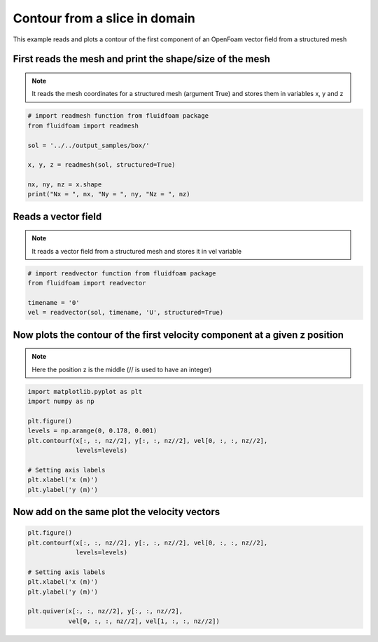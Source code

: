 
.. DO NOT EDIT.
.. THIS FILE WAS AUTOMATICALLY GENERATED BY SPHINX-GALLERY.
.. TO MAKE CHANGES, EDIT THE SOURCE PYTHON FILE:
.. "auto_examples/structured/plot_1_contour.py"
.. LINE NUMBERS ARE GIVEN BELOW.

.. only:: html

    .. note::
        :class: sphx-glr-download-link-note

        Click :ref:`here <sphx_glr_download_auto_examples_structured_plot_1_contour.py>`
        to download the full example code

.. rst-class:: sphx-glr-example-title

.. _sphx_glr_auto_examples_structured_plot_1_contour.py:


Contour from a slice in domain
==============================

This example reads and plots a contour of the first component of an OpenFoam
vector field from a structured mesh

.. GENERATED FROM PYTHON SOURCE LINES 10-15

First reads the mesh and print the shape/size of the mesh
---------------------------------------------------------

.. note:: It reads the mesh coordinates for a structured mesh (argument True)
          and stores them in variables x, y and z

.. GENERATED FROM PYTHON SOURCE LINES 15-26

.. code-block:: default


    # import readmesh function from fluidfoam package
    from fluidfoam import readmesh

    sol = '../../output_samples/box/'

    x, y, z = readmesh(sol, structured=True)

    nx, ny, nz = x.shape
    print("Nx = ", nx, "Ny = ", ny, "Nz = ", nz)





.. rst-class:: sphx-glr-script-out

 Out:

 .. code-block:: none

    Reading file ../../output_samples/box//constant/polyMesh/owner
    Reading file ../../output_samples/box//constant/polyMesh/faces
    Reading file ../../output_samples/box//constant/polyMesh/points
    Reading file ../../output_samples/box//constant/polyMesh/neighbour
    Nx =  20 Ny =  24 Nz =  15




.. GENERATED FROM PYTHON SOURCE LINES 27-32

Reads a vector field
--------------------

.. note:: It reads a vector field from a structured mesh
          and stores it in vel variable

.. GENERATED FROM PYTHON SOURCE LINES 32-39

.. code-block:: default


    # import readvector function from fluidfoam package
    from fluidfoam import readvector

    timename = '0'
    vel = readvector(sol, timename, 'U', structured=True)





.. rst-class:: sphx-glr-script-out

 Out:

 .. code-block:: none

    Reading file ../../output_samples/box/0/U
    Reading file ../../output_samples/box//constant/polyMesh/owner
    Reading file ../../output_samples/box//constant/polyMesh/faces
    Reading file ../../output_samples/box//constant/polyMesh/points
    Reading file ../../output_samples/box//constant/polyMesh/neighbour




.. GENERATED FROM PYTHON SOURCE LINES 40-44

Now plots the contour of the first velocity component at a given z position
---------------------------------------------------------------------------

.. note:: Here the position z is the middle (// is used to have an integer)

.. GENERATED FROM PYTHON SOURCE LINES 44-57

.. code-block:: default


    import matplotlib.pyplot as plt
    import numpy as np

    plt.figure()
    levels = np.arange(0, 0.178, 0.001)
    plt.contourf(x[:, :, nz//2], y[:, :, nz//2], vel[0, :, :, nz//2],
                 levels=levels)

    # Setting axis labels
    plt.xlabel('x (m)')
    plt.ylabel('y (m)')




.. image-sg:: /auto_examples/structured/images/sphx_glr_plot_1_contour_001.png
   :alt: plot 1 contour
   :srcset: /auto_examples/structured/images/sphx_glr_plot_1_contour_001.png
   :class: sphx-glr-single-img


.. rst-class:: sphx-glr-script-out

 Out:

 .. code-block:: none


    Text(33.847222222222214, 0.5, 'y (m)')



.. GENERATED FROM PYTHON SOURCE LINES 58-61

Now add on the same plot the velocity vectors
---------------------------------------------


.. GENERATED FROM PYTHON SOURCE LINES 61-72

.. code-block:: default


    plt.figure()
    plt.contourf(x[:, :, nz//2], y[:, :, nz//2], vel[0, :, :, nz//2],
                 levels=levels)

    # Setting axis labels
    plt.xlabel('x (m)')
    plt.ylabel('y (m)')

    plt.quiver(x[:, :, nz//2], y[:, :, nz//2],
               vel[0, :, :, nz//2], vel[1, :, :, nz//2])



.. image-sg:: /auto_examples/structured/images/sphx_glr_plot_1_contour_002.png
   :alt: plot 1 contour
   :srcset: /auto_examples/structured/images/sphx_glr_plot_1_contour_002.png
   :class: sphx-glr-single-img


.. rst-class:: sphx-glr-script-out

 Out:

 .. code-block:: none


    <matplotlib.quiver.Quiver object at 0x7f790e64cad0>




.. rst-class:: sphx-glr-timing

   **Total running time of the script:** ( 0 minutes  1.541 seconds)


.. _sphx_glr_download_auto_examples_structured_plot_1_contour.py:


.. only :: html

 .. container:: sphx-glr-footer
    :class: sphx-glr-footer-example



  .. container:: sphx-glr-download sphx-glr-download-python

     :download:`Download Python source code: plot_1_contour.py <plot_1_contour.py>`



  .. container:: sphx-glr-download sphx-glr-download-jupyter

     :download:`Download Jupyter notebook: plot_1_contour.ipynb <plot_1_contour.ipynb>`


.. only:: html

 .. rst-class:: sphx-glr-signature

    `Gallery generated by Sphinx-Gallery <https://sphinx-gallery.github.io>`_
